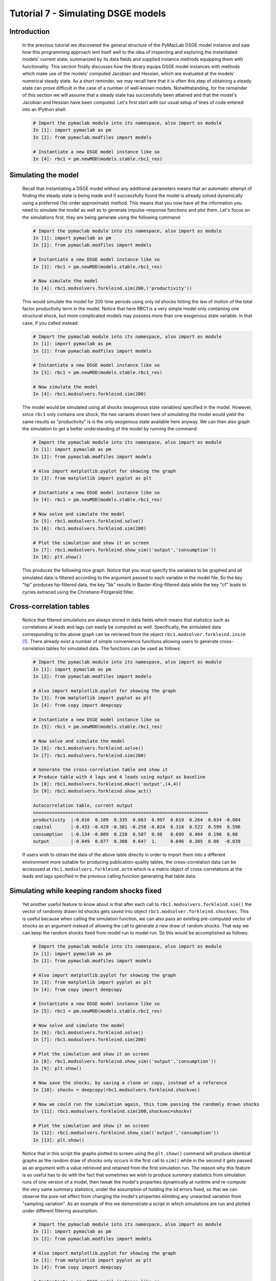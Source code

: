 .. index:: tutorial; DSGE instance; simulation; impulse-response; plotting; filtering

.. raw:: latex

   \newpage

Tutorial 7 - Simulating DSGE models
===================================

Introduction
------------

  In the previous tutorial we discovered the general structure of the PyMacLab DSGE model instance and saw how this programming approach lent
  itself well to the idea of inspecting and exploring the instantiated models' current state, summarized by its data fields and supplied
  instance methods equipping them with functionality. This section finally discusses how the library equips DSGE model instances with methods
  which make use of the models' computed Jacobian and Hessian, which are evaluated at the models' numerical steady state. As a short reminder,
  we may recall here that it is often this step of obtaining a steady state can prove difficult in the case of a number of well-known models.
  Notwithstanding, for the remainder of this section we will assume that a steady state has successfully been attained and that the model's
  Jacobian and Hessian have been computed. Let's first start with our usual setup of lines of code entered into an IPython shell:

  .. sourcecode:: ipython

    # Import the pymaclab module into its namespace, also import os module
    In [1]: import pymaclab as pm
    In [2]: from pymaclab.modfiles import models

    # Instantiate a new DSGE model instance like so
    In [4]: rbc1 = pm.newMOD(models.stable.rbc1_res)

Simulating the model
--------------------

  Recall that instantiating a DSGE model without any additional parameters means that an automatic attempt of finding the steady state is being
  made and if successfully found the model is already solved dynamically using a preferred (1st-order approximate) method. This means that you 
  now have all the information you need to simulate the model as well as to generate impulse-response functions and plot them. Let's focus on
  the simulations first, they are being generate using the following command:

  .. sourcecode:: ipython

    # Import the pymaclab module into its namespace, also import os module
    In [1]: import pymaclab as pm
    In [2]: from pymaclab.modfiles import models

    # Instantiate a new DSGE model instance like so
    In [3]: rbc1 = pm.newMOD(models.stable.rbc1_res)

    # Now simulate the model
    In [4]: rbc1.modsolvers.forkleind.sim(200,('productivity'))

  This would simulate the model for 200 time periods using only iid shocks hitting the law of motion of the total factor productivity term in the
  model. Notice that here RBC1 is a very simple model only containing one structural shock, but more complicated models may possess more than one
  exogenous state variable. In that case, if you called instead:

  .. sourcecode:: ipython

    # Import the pymaclab module into its namespace, also import os module
    In [1]: import pymaclab as pm
    In [2]: from pymaclab.modfiles import models

    # Instantiate a new DSGE model instance like so
    In [3]: rbc1 = pm.newMOD(models.stable.rbc1_res)

    # Now simulate the model
    In [4]: rbc1.modsolvers.forkleind.sim(200)

  The model would be simulated using all shocks (exogenous state variables) specified in the model. However, since ``rbc1`` only contains one shock,
  the two variants shown here of simulating the model would yield the same results as "productivity" is is the only exogenous state available here
  anyway. We can then also graph the simulation to get a better understanding of the model by running the command:

  .. sourcecode:: ipython

    # Import the pymaclab module into its namespace, also import os module
    In [1]: import pymaclab as pm
    In [2]: from pymaclab.modfiles import models

    # Also import matplotlib.pyplot for showing the graph
    In [3]: from matplotlib import pyplot as plt

    # Instantiate a new DSGE model instance like so
    In [4]: rbc1 = pm.newMOD(models.stable.rbc1_res)

    # Now solve and simulate the model
    In [5]: rbc1.modsolvers.forkleind.solve()
    In [6]: rbc1.modsolvers.forkleind.sim(200)

    # Plot the simulation and show it on screen
    In [7]: rbc1.modsolvers.forkleind.show_sim(('output','consumption'))
    In [8]: plt.show()

  This produces the following nice graph. Notice that you must specify the variables to be graphed and all simulated data is filtered according
  to the argument passed to each variable in the model file. So the key "hp" produces hp-filtered data, the key "bk" results in
  Baxter-King-filtered data while the key "cf" leads to cycles extraced using the Christiano-Fitzgerald filter.

  .. plot:: ../make_graphs/test4.py


Cross-correlation tables
------------------------

  Notice that filtered simulations are always stored in data fields which means that statistics such as correlations at leads and lags can
  easily be computed as well. Specifically, the simlulated data corresponding to the above graph can be retrieved from the object
  ``rbc1.modsolver.forkleind.insim`` [#f1]_. There already exist a number of simple convenience functions allowing users to generate cross-correlation
  tables for simulated data. The functions can be used as follows:

  .. sourcecode:: ipython

    # Import the pymaclab module into its namespace, also import os module
    In [1]: import pymaclab as pm
    In [2]: from pymaclab.modfiles import models

    # Also import matplotlib.pyplot for showing the graph
    In [3]: from matplotlib import pyplot as plt
    In [4]: from copy import deepcopy

    # Instantiate a new DSGE model instance like so
    In [5]: rbc1 = pm.newMOD(models.stable.rbc1_res)

    # Now solve and simulate the model
    In [6]: rbc1.modsolvers.forkleind.solve()
    In [7]: rbc1.modsolvers.forkleind.sim(200)

    # Generate the cross-correlation table and show it
    # Produce table with 4 lags and 4 leads using output as baseline
    In [8]: rbc1.modsolvers.forkleind.mkact('output',(4,4))
    In [9]: rbc1.modsolvers.forkleind.show_act()

    Autocorrelation table, current output
    =================================================================
    productivity  |-0.016  0.109  0.335  0.663  0.997  0.619  0.264  0.034 -0.084
    capital       |-0.433 -0.429 -0.381 -0.258 -0.024  0.318  0.522  0.599  0.596
    consumption   |-0.134 -0.009  0.228  0.587  0.98   0.699  0.404  0.198  0.08 
    output        |-0.049  0.077  0.308  0.647  1.     0.646  0.305  0.08  -0.039

  If users wish to obtain the data of the above table directly in order to import them into a different environment more suitable for producing
  publication-quality tables, the cross-correlation data can be accesssed at ``rbc1.modsolvers.forkleind.actm`` which is a matrix object of
  cross-correlations at the leads and lags specified in the previous calling function generating that table data.


Simulating while keeping random shocks fixed
--------------------------------------------

  Yet another useful feature to know about is that after each call to
  ``rbc1.modsolvers.forkleind.sim()`` the vector of randomly drawn iid shocks gets saved into object ``rbc1.modsolver.forkleind.shockvec``.
  This is useful because when calling the simulation function, we can also pass an existing pre-computed vector of shocks as an argument
  instead of allowing the call to generate a new draw of random shocks. That way we can keep the random shocks fixed from model run to model run.
  So this would be accomplished as follows:

  .. sourcecode:: ipython

    # Import the pymaclab module into its namespace, also import os module
    In [1]: import pymaclab as pm
    In [2]: from pymaclab.modfiles import models

    # Also import matplotlib.pyplot for showing the graph
    In [3]: from matplotlib import pyplot as plt
    In [4]: from copy import deepcopy

    # Instantiate a new DSGE model instance like so
    In [5]: rbc1 = pm.newMOD(models.stable.rbc1_res)

    # Now solve and simulate the model
    In [6]: rbc1.modsolvers.forkleind.solve()
    In [7]: rbc1.modsolvers.forkleind.sim(200)

    # Plot the simulation and show it on screen
    In [8]: rbc1.modsolvers.forkleind.show_sim(('output','consumption'))
    In [9]: plt.show()

    # Now save the shocks, by saving a clone or copy, instead of a reference
    In [10]: shockv = deepcopy(rbc1.modsolvers.forkleind.shockvec)

    # Now we could run the simulation again, this time passing the randomly drawn shocks
    In [11]: rbc1.modsolvers.forkleind.sim(200,shockvec=shockv)

    # Plot the simulation and show it on screen
    In [12]: rbc1.modsolvers.forkleind.show_sim(('output','consumption'))
    In [13]: plt.show()

  Notice that in this script the graphs plotted to screen using the ``plt.show()`` command will produce identical graphs as the random
  draw of shocks only occurs in the first call to ``sim()`` while in the second it gets passed as an argument with a value retrieved and
  retained from the first simulation run. The reason why this feature is so useful has to do with the fact that sometimes we wish to produce
  summary statistics from simulation runs of one version of a model, then tweak the model's properties dynamically at runtime and re-compute
  the very same summary statistics, under the assumption of holding the iid errors fixed, so that we can observe the pure net effect from
  changing the model's properties elimiting any unwanted variation from "sampling variation". As an example of this we demonstrate a script
  in which simulations are run and plotted under different filtering assumption.

  .. sourcecode:: ipython

    # Import the pymaclab module into its namespace, also import os module
    In [1]: import pymaclab as pm
    In [2]: from pymaclab.modfiles import models

    # Also import matplotlib.pyplot for showing the graph
    In [3]: from matplotlib import pyplot as plt
    In [4]: from copy import deepcopy

    # Instantiate a new DSGE model instance like so
    In [5]: rbc1 = pm.newMOD(models.stable.rbc1_res,mk_hessian=False)

    # Now solve and simulate the model
    In [6]: rbc1.modsolvers.forkleind.solve()
    In [7]: rbc1.modsolvers.forkleind.sim(200)

    # Plot the simulation and show it on screen
    In [8]: rbc1.modsolvers.forkleind.show_sim(('output','consumption'))
    In [9]: plt.show()

    # Now save the shocks, by saving a clone or copy, instead of a reference
    In [10]: shockv = deepcopy(rbc1.modsolvers.forkleind.shockvec)

    # Change the filtering assumption of output and consumption using the queued updater branch
    In [11]: rbc1.updaters_queued.vardic['con']['mod'][0][1] = 'hp'
    In [12]: rbc1.updaters_queued.vardic['con']['mod'][1][1] = 'hp'
    In [13]: rbc1.updaters_queued.process_queue()

    # Now we could run the simulation again, this time passing the randomly drawn shocks
    In [14]: rbc1.modsolvers.forkleind.solve()
    In [15]: rbc1.modsolvers.forkleind.sim(200,shockvec=shockv)

    # Plot the simulation and show it on screen
    In [16]: rbc1.modsolvers.forkleind.show_sim(('output','consumption'))
    In [17]: plt.show()

    # Change the filtering assumption of output and consumption using the queued updater branch
    In [18]: rbc1.updaters_queued.vardic['con']['mod'][0][1] = 'cf'
    In [19]: rbc1.updaters_queued.vardic['con']['mod'][1][1] = 'cf'
    In [20]: rbc1.updaters_queued.process_queue()

    # Now we could run the simulation again, this time passing the randomly drawn shocks
    In [21]: rbc1.modsolvers.forkleind.solve()
    In [22]: rbc1.modsolvers.forkleind.sim(200,shockvec=shockv)

    # Plot the simulation and show it on screen
    In [23]: rbc1.modsolvers.forkleind.show_sim(('output','consumption'))
    In [24]: plt.show()


  .. plot:: ../make_graphs/test6.py

  As is apparent from the three plots produced above, the simulated data is first filtered using the Baxter-King filter, then the more
  commonly used Hodrick-Prescott filter and finally the Christian-Fitzgerald asymmetric filter. Notice that the BK filter by default
  (or rather by specification) cuts off 6 time periods at the beginning and at the end of the simulated sample. The purpose for using any
  of the three filters is of course to make the simulated data stationary and to extract the cycle only.

Generating impulse-response functions
-------------------------------------

  Dynamic solutions obtained to first-order approximated DSGE models using the method of perturbations have a great deal in common with standard
  Vector Autoregression (VAR) models commonly used in applied Macroeconometrics. This in turn implies that solved DSGE models can be described
  using so-called impulse-response functions (also abbreviated as IRFs) or impulse-response graphs which show how the solved model responds to a
  one-off shock to a particular exogenous state variable. In PyMacLab this can easily be achieved as follows:

  .. sourcecode:: ipython

    # Import the pymaclab module into its namespace, also import os module
    In [1]: import pymaclab as pm
    In [2]: from pymaclab.modfiles import models

    # Also import matplotlib.pyplot for showing the graph
    In [3]: from matplotlib import pyplot as plt

    # Instantiate a new DSGE model instance like so
    In [4]: rbc1 = pm.newMOD(models.stable.rbc1_res)

    # Now solve and simulate the model
    In [5]: rbc1.modsolvers.forkleind.solve()
    In [6]: rbc1.modsolvers.forkleind.irf(100,('productivity',))

    # Plot the simulation and show it on screen
    In [7]: rbc1.modsolvers.forkleind.show_irf(('output','consumption'))
    In [8]: plt.show()

  This produces the following nice graph. Notice that here the shock to total productivity has been normalized to 100%.

  .. plot:: ../make_graphs/test5.py

.. rubric:: Footnotes

.. [#f1] The simulated time series data contained within ``rbc1.modsolvers.forkleind.insim`` is `NOT` filtered yet. In designing the library I
         have decided to delay filtering to the stage where the user calls ``rbc1.modsolvers.forkleind.show_sim()`` or when similar functions are
         called to for instance generate the cross-correlation table.